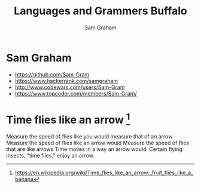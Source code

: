 #+TITLE: Languages and Grammers \newline Buffalo
#+AUTHOR: Sam Graham
#+startup: beamer
#+LATEX_CLASS: beamer
#+LATEX_CLASS_OPTIONS: [presentation]
#+BEAMER_THEME: default
#+BEAMER_FRAME_LEVEL: 2
#+OPTIONS: toc:nil

* Sam Graham

- https://github.com/Sam-Gram
- https://www.hackerrank.com/samgraham
- http://www.codewars.com/users/Sam-Gram
- https://www.topcoder.com/members/Sam-Gram/

* Time flies like an arrow [1]


Measure the speed of flies like you would measure that of an arrow
Measure the speed of flies like an arrow would
Measure the speed of flies that are like arrows
Time moves in a way an arrow would.
Certain flying insects, "time flies," enjoy an arrow.

[1] https://en.wikipedia.org/wiki/Time_flies_like_an_arrow;_fruit_flies_like_a_banana
